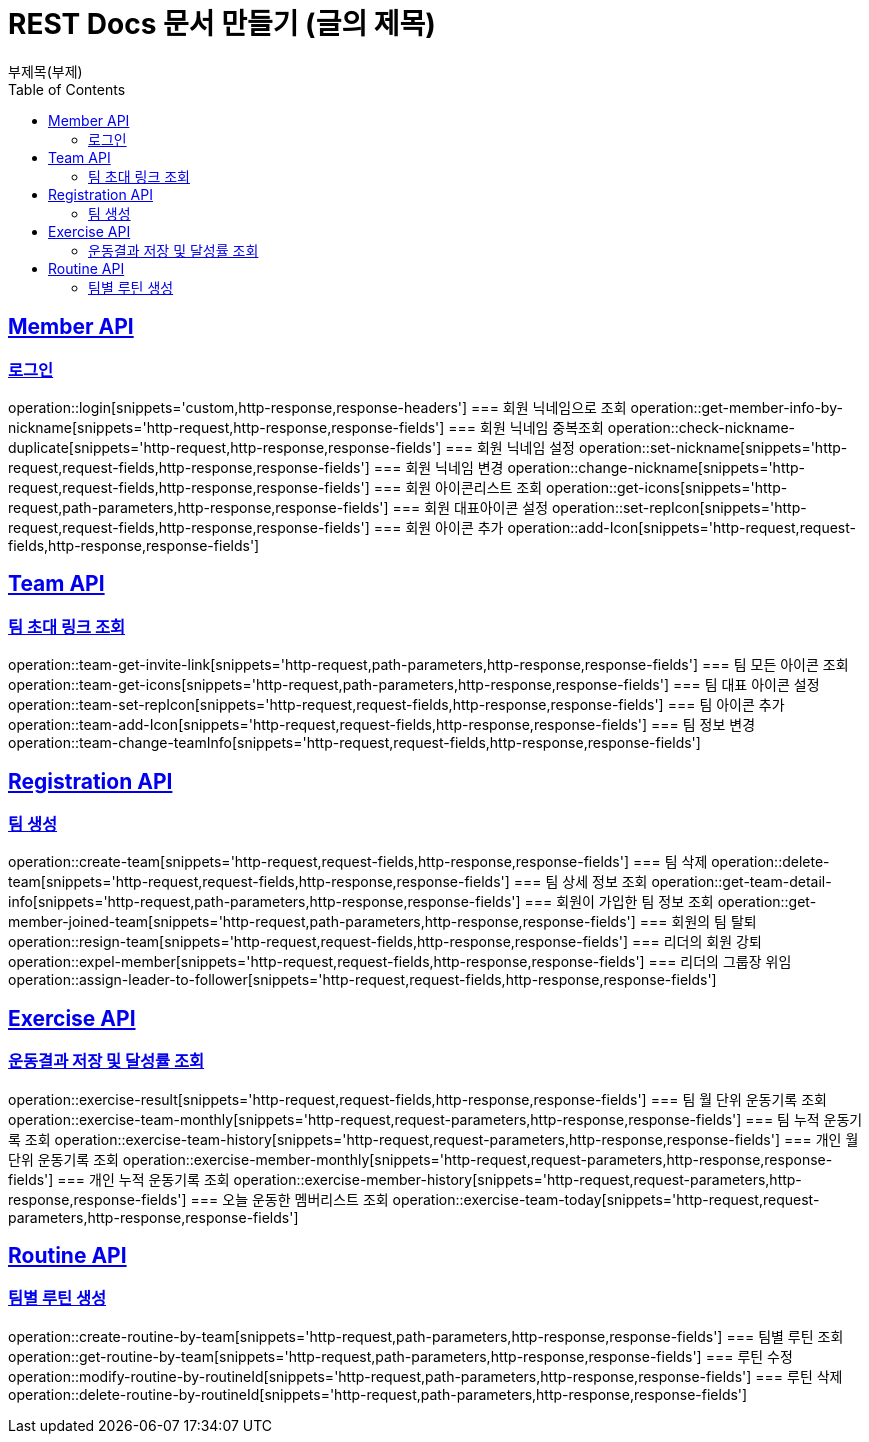 = REST Docs 문서 만들기 (글의 제목)
부제목(부제)
:doctype: book
:icons: font
:source-highlighter: highlightjs // 문서에 표기되는 코드들의 하이라이팅을 highlightjs를 사용
:toc: left // toc (Table Of Contents)를 문서의 좌측에 두기
:toclevels: 2
:sectlinks:

[[Member-API]]
== Member API

[[Member-로그인]]
=== 로그인
operation::login[snippets='custom,http-response,response-headers']
=== 회원 닉네임으로 조회
operation::get-member-info-by-nickname[snippets='http-request,http-response,response-fields']
=== 회원 닉네임 중복조회
operation::check-nickname-duplicate[snippets='http-request,http-response,response-fields']
=== 회원 닉네임 설정
operation::set-nickname[snippets='http-request,request-fields,http-response,response-fields']
=== 회원 닉네임 변경
operation::change-nickname[snippets='http-request,request-fields,http-response,response-fields']
=== 회원 아이콘리스트 조회
operation::get-icons[snippets='http-request,path-parameters,http-response,response-fields']
=== 회원 대표아이콘 설정
operation::set-repIcon[snippets='http-request,request-fields,http-response,response-fields']
=== 회원 아이콘 추가
operation::add-Icon[snippets='http-request,request-fields,http-response,response-fields']

[[Team-API]]
== Team API

=== 팀 초대 링크 조회
operation::team-get-invite-link[snippets='http-request,path-parameters,http-response,response-fields']
=== 팀 모든 아이콘 조회
operation::team-get-icons[snippets='http-request,path-parameters,http-response,response-fields']
=== 팀 대표 아이콘 설정
operation::team-set-repIcon[snippets='http-request,request-fields,http-response,response-fields']
=== 팀 아이콘 추가
operation::team-add-Icon[snippets='http-request,request-fields,http-response,response-fields']
=== 팀 정보 변경
operation::team-change-teamInfo[snippets='http-request,request-fields,http-response,response-fields']

[[Registraion-API]]
== Registration API

=== 팀 생성
operation::create-team[snippets='http-request,request-fields,http-response,response-fields']
=== 팀 삭제
operation::delete-team[snippets='http-request,request-fields,http-response,response-fields']
=== 팀 상세 정보 조회
operation::get-team-detail-info[snippets='http-request,path-parameters,http-response,response-fields']
=== 회원이 가입한 팀 정보 조회
operation::get-member-joined-team[snippets='http-request,path-parameters,http-response,response-fields']
=== 회원의 팀 탈퇴
operation::resign-team[snippets='http-request,request-fields,http-response,response-fields']
=== 리더의 회원 강퇴
operation::expel-member[snippets='http-request,request-fields,http-response,response-fields']
=== 리더의 그룹장 위임
operation::assign-leader-to-follower[snippets='http-request,request-fields,http-response,response-fields']

[[Exercise-API]]
== Exercise API

=== 운동결과 저장 및 달성률 조회
operation::exercise-result[snippets='http-request,request-fields,http-response,response-fields']
=== 팀 월 단위 운동기록 조회
operation::exercise-team-monthly[snippets='http-request,request-parameters,http-response,response-fields']
=== 팀 누적 운동기록 조회
operation::exercise-team-history[snippets='http-request,request-parameters,http-response,response-fields']
=== 개인 월 단위 운동기록 조회
operation::exercise-member-monthly[snippets='http-request,request-parameters,http-response,response-fields']
=== 개인 누적 운동기록 조회
operation::exercise-member-history[snippets='http-request,request-parameters,http-response,response-fields']
=== 오늘 운동한 멤버리스트 조회
operation::exercise-team-today[snippets='http-request,request-parameters,http-response,response-fields']

[[Routine-API]]
== Routine API

=== 팀별 루틴 생성
operation::create-routine-by-team[snippets='http-request,path-parameters,http-response,response-fields']
=== 팀별 루틴 조회
operation::get-routine-by-team[snippets='http-request,path-parameters,http-response,response-fields']
=== 루틴 수정
operation::modify-routine-by-routineId[snippets='http-request,path-parameters,http-response,response-fields']
=== 루틴 삭제
operation::delete-routine-by-routineId[snippets='http-request,path-parameters,http-response,response-fields']